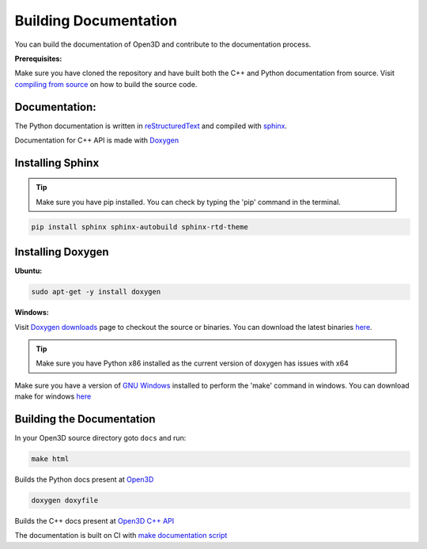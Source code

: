 .. _builddocs:

Building Documentation
=====================

You can build the documentation of Open3D and contribute to the documentation process.

**Prerequisites:**

Make sure you have cloned the repository and have built both the C++ and Python documentation from source.
Visit `compiling from source <http://www.open3d.org/docs/compilation.html>`_ on how to build the source code.

Documentation:
``````````````

The Python documentation is written in
`reStructuredText <http://www.sphinx-doc.org/en/stable/rest.html>`_ and compiled
with `sphinx <http://www.sphinx-doc.org/>`_.

Documentation for C++ API is made with `Doxygen <http://www.doxygen.nl/>`_



Installing Sphinx
`````````````````

.. tip:: Make sure you have pip installed. You can check by typing the 'pip' command in the terminal.

.. code-block:: bash

    pip install sphinx sphinx-autobuild sphinx-rtd-theme

Installing Doxygen
``````````````````

**Ubuntu:**

.. code-block:: bash

	sudo apt-get -y install doxygen

**Windows:**

Visit `Doxygen downloads <http://www.doxygen.nl/download.html>`_ page to checkout the source or binaries.
You can download the latest binaries `here <https://sourceforge.net/projects/doxygen/files/snapshots/>`_.

.. tip:: Make sure you have Python x86 installed as the current version of doxygen has issues with x64

Make sure you have a version of `GNU Windows <http://gnuwin32.sourceforge.net/>`_ installed to perform the 'make' command in windows.
You can download make for windows `here <http://gnuwin32.sourceforge.net/packages/make.htm>`_

Building the Documentation
``````````````````````````

In your Open3D source directory goto ``docs`` and run: 

.. code-block:: bash

    make html

Builds the Python docs present at `Open3D <http://www.open3d.org/docs>`_

.. code-block:: bash

    doxygen doxyfile

Builds the C++ docs present at `Open3D C++ API <http://open3d.org/cppapi/index.html>`_

The documentation is built on CI with `make documentation script <https://github.com/intel-isl/Open3D/blob/master/util/scripts/make-documentation.sh>`_